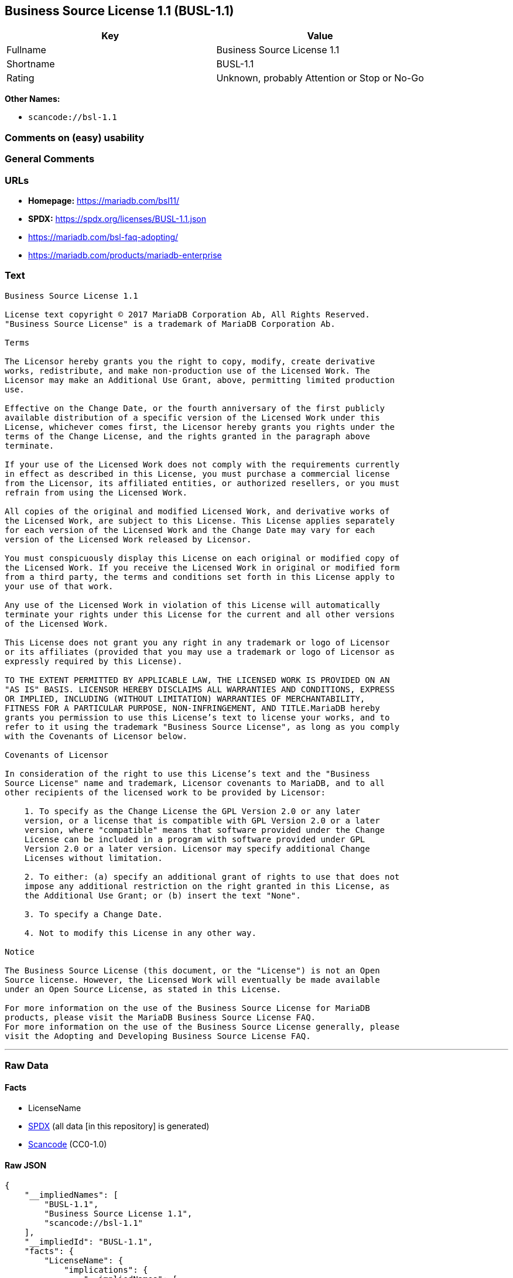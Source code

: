 == Business Source License 1.1 (BUSL-1.1)

[cols=",",options="header",]
|===
|Key |Value
|Fullname |Business Source License 1.1
|Shortname |BUSL-1.1
|Rating |Unknown, probably Attention or Stop or No-Go
|===

*Other Names:*

* `scancode://bsl-1.1`

=== Comments on (easy) usability

=== General Comments

=== URLs

* *Homepage:* https://mariadb.com/bsl11/
* *SPDX:* https://spdx.org/licenses/BUSL-1.1.json
* https://mariadb.com/bsl-faq-adopting/
* https://mariadb.com/products/mariadb-enterprise

=== Text

....
Business Source License 1.1

License text copyright © 2017 MariaDB Corporation Ab, All Rights Reserved.
"Business Source License" is a trademark of MariaDB Corporation Ab.

Terms

The Licensor hereby grants you the right to copy, modify, create derivative
works, redistribute, and make non-production use of the Licensed Work. The
Licensor may make an Additional Use Grant, above, permitting limited production
use.

Effective on the Change Date, or the fourth anniversary of the first publicly
available distribution of a specific version of the Licensed Work under this
License, whichever comes first, the Licensor hereby grants you rights under the
terms of the Change License, and the rights granted in the paragraph above
terminate.

If your use of the Licensed Work does not comply with the requirements currently
in effect as described in this License, you must purchase a commercial license
from the Licensor, its affiliated entities, or authorized resellers, or you must
refrain from using the Licensed Work.

All copies of the original and modified Licensed Work, and derivative works of
the Licensed Work, are subject to this License. This License applies separately
for each version of the Licensed Work and the Change Date may vary for each
version of the Licensed Work released by Licensor.

You must conspicuously display this License on each original or modified copy of
the Licensed Work. If you receive the Licensed Work in original or modified form
from a third party, the terms and conditions set forth in this License apply to
your use of that work.

Any use of the Licensed Work in violation of this License will automatically
terminate your rights under this License for the current and all other versions
of the Licensed Work.

This License does not grant you any right in any trademark or logo of Licensor
or its affiliates (provided that you may use a trademark or logo of Licensor as
expressly required by this License).

TO THE EXTENT PERMITTED BY APPLICABLE LAW, THE LICENSED WORK IS PROVIDED ON AN
"AS IS" BASIS. LICENSOR HEREBY DISCLAIMS ALL WARRANTIES AND CONDITIONS, EXPRESS
OR IMPLIED, INCLUDING (WITHOUT LIMITATION) WARRANTIES OF MERCHANTABILITY,
FITNESS FOR A PARTICULAR PURPOSE, NON-INFRINGEMENT, AND TITLE.MariaDB hereby
grants you permission to use this License’s text to license your works, and to
refer to it using the trademark "Business Source License", as long as you comply
with the Covenants of Licensor below.

Covenants of Licensor

In consideration of the right to use this License’s text and the "Business
Source License" name and trademark, Licensor covenants to MariaDB, and to all
other recipients of the licensed work to be provided by Licensor:

    1. To specify as the Change License the GPL Version 2.0 or any later
    version, or a license that is compatible with GPL Version 2.0 or a later
    version, where "compatible" means that software provided under the Change
    License can be included in a program with software provided under GPL
    Version 2.0 or a later version. Licensor may specify additional Change
    Licenses without limitation.

    2. To either: (a) specify an additional grant of rights to use that does not
    impose any additional restriction on the right granted in this License, as
    the Additional Use Grant; or (b) insert the text "None".

    3. To specify a Change Date.

    4. Not to modify this License in any other way.

Notice

The Business Source License (this document, or the "License") is not an Open
Source license. However, the Licensed Work will eventually be made available
under an Open Source License, as stated in this License.

For more information on the use of the Business Source License for MariaDB
products, please visit the MariaDB Business Source License FAQ.
For more information on the use of the Business Source License generally, please
visit the Adopting and Developing Business Source License FAQ.
....

'''''

=== Raw Data

==== Facts

* LicenseName
* https://spdx.org/licenses/BUSL-1.1.html[SPDX] (all data [in this
repository] is generated)
* https://github.com/nexB/scancode-toolkit/blob/develop/src/licensedcode/data/licenses/bsl-1.1.yml[Scancode]
(CC0-1.0)

==== Raw JSON

....
{
    "__impliedNames": [
        "BUSL-1.1",
        "Business Source License 1.1",
        "scancode://bsl-1.1"
    ],
    "__impliedId": "BUSL-1.1",
    "facts": {
        "LicenseName": {
            "implications": {
                "__impliedNames": [
                    "BUSL-1.1"
                ],
                "__impliedId": "BUSL-1.1"
            },
            "shortname": "BUSL-1.1",
            "otherNames": []
        },
        "SPDX": {
            "isSPDXLicenseDeprecated": false,
            "spdxFullName": "Business Source License 1.1",
            "spdxDetailsURL": "https://spdx.org/licenses/BUSL-1.1.json",
            "_sourceURL": "https://spdx.org/licenses/BUSL-1.1.html",
            "spdxLicIsOSIApproved": false,
            "spdxSeeAlso": [
                "https://mariadb.com/bsl11/"
            ],
            "_implications": {
                "__impliedNames": [
                    "BUSL-1.1",
                    "Business Source License 1.1"
                ],
                "__impliedId": "BUSL-1.1",
                "__isOsiApproved": false,
                "__impliedURLs": [
                    [
                        "SPDX",
                        "https://spdx.org/licenses/BUSL-1.1.json"
                    ],
                    [
                        null,
                        "https://mariadb.com/bsl11/"
                    ]
                ]
            },
            "spdxLicenseId": "BUSL-1.1"
        },
        "Scancode": {
            "otherUrls": [
                "https://mariadb.com/bsl-faq-adopting/",
                "https://mariadb.com/products/mariadb-enterprise"
            ],
            "homepageUrl": "https://mariadb.com/bsl11/",
            "shortName": "Business Source License 1.1",
            "textUrls": null,
            "text": "Business Source License 1.1\n\nLicense text copyright Â© 2017 MariaDB Corporation Ab, All Rights Reserved.\n\"Business Source License\" is a trademark of MariaDB Corporation Ab.\n\nTerms\n\nThe Licensor hereby grants you the right to copy, modify, create derivative\nworks, redistribute, and make non-production use of the Licensed Work. The\nLicensor may make an Additional Use Grant, above, permitting limited production\nuse.\n\nEffective on the Change Date, or the fourth anniversary of the first publicly\navailable distribution of a specific version of the Licensed Work under this\nLicense, whichever comes first, the Licensor hereby grants you rights under the\nterms of the Change License, and the rights granted in the paragraph above\nterminate.\n\nIf your use of the Licensed Work does not comply with the requirements currently\nin effect as described in this License, you must purchase a commercial license\nfrom the Licensor, its affiliated entities, or authorized resellers, or you must\nrefrain from using the Licensed Work.\n\nAll copies of the original and modified Licensed Work, and derivative works of\nthe Licensed Work, are subject to this License. This License applies separately\nfor each version of the Licensed Work and the Change Date may vary for each\nversion of the Licensed Work released by Licensor.\n\nYou must conspicuously display this License on each original or modified copy of\nthe Licensed Work. If you receive the Licensed Work in original or modified form\nfrom a third party, the terms and conditions set forth in this License apply to\nyour use of that work.\n\nAny use of the Licensed Work in violation of this License will automatically\nterminate your rights under this License for the current and all other versions\nof the Licensed Work.\n\nThis License does not grant you any right in any trademark or logo of Licensor\nor its affiliates (provided that you may use a trademark or logo of Licensor as\nexpressly required by this License).\n\nTO THE EXTENT PERMITTED BY APPLICABLE LAW, THE LICENSED WORK IS PROVIDED ON AN\n\"AS IS\" BASIS. LICENSOR HEREBY DISCLAIMS ALL WARRANTIES AND CONDITIONS, EXPRESS\nOR IMPLIED, INCLUDING (WITHOUT LIMITATION) WARRANTIES OF MERCHANTABILITY,\nFITNESS FOR A PARTICULAR PURPOSE, NON-INFRINGEMENT, AND TITLE.MariaDB hereby\ngrants you permission to use this Licenseâs text to license your works, and to\nrefer to it using the trademark \"Business Source License\", as long as you comply\nwith the Covenants of Licensor below.\n\nCovenants of Licensor\n\nIn consideration of the right to use this Licenseâs text and the \"Business\nSource License\" name and trademark, Licensor covenants to MariaDB, and to all\nother recipients of the licensed work to be provided by Licensor:\n\n    1. To specify as the Change License the GPL Version 2.0 or any later\n    version, or a license that is compatible with GPL Version 2.0 or a later\n    version, where \"compatible\" means that software provided under the Change\n    License can be included in a program with software provided under GPL\n    Version 2.0 or a later version. Licensor may specify additional Change\n    Licenses without limitation.\n\n    2. To either: (a) specify an additional grant of rights to use that does not\n    impose any additional restriction on the right granted in this License, as\n    the Additional Use Grant; or (b) insert the text \"None\".\n\n    3. To specify a Change Date.\n\n    4. Not to modify this License in any other way.\n\nNotice\n\nThe Business Source License (this document, or the \"License\") is not an Open\nSource license. However, the Licensed Work will eventually be made available\nunder an Open Source License, as stated in this License.\n\nFor more information on the use of the Business Source License for MariaDB\nproducts, please visit the MariaDB Business Source License FAQ.\nFor more information on the use of the Business Source License generally, please\nvisit the Adopting and Developing Business Source License FAQ.\n",
            "category": "Source-available",
            "osiUrl": null,
            "owner": "MariaDB",
            "_sourceURL": "https://github.com/nexB/scancode-toolkit/blob/develop/src/licensedcode/data/licenses/bsl-1.1.yml",
            "key": "bsl-1.1",
            "name": "Business Source License 1.1",
            "spdxId": "BUSL-1.1",
            "notes": null,
            "_implications": {
                "__impliedNames": [
                    "scancode://bsl-1.1",
                    "Business Source License 1.1",
                    "BUSL-1.1"
                ],
                "__impliedId": "BUSL-1.1",
                "__impliedText": "Business Source License 1.1\n\nLicense text copyright © 2017 MariaDB Corporation Ab, All Rights Reserved.\n\"Business Source License\" is a trademark of MariaDB Corporation Ab.\n\nTerms\n\nThe Licensor hereby grants you the right to copy, modify, create derivative\nworks, redistribute, and make non-production use of the Licensed Work. The\nLicensor may make an Additional Use Grant, above, permitting limited production\nuse.\n\nEffective on the Change Date, or the fourth anniversary of the first publicly\navailable distribution of a specific version of the Licensed Work under this\nLicense, whichever comes first, the Licensor hereby grants you rights under the\nterms of the Change License, and the rights granted in the paragraph above\nterminate.\n\nIf your use of the Licensed Work does not comply with the requirements currently\nin effect as described in this License, you must purchase a commercial license\nfrom the Licensor, its affiliated entities, or authorized resellers, or you must\nrefrain from using the Licensed Work.\n\nAll copies of the original and modified Licensed Work, and derivative works of\nthe Licensed Work, are subject to this License. This License applies separately\nfor each version of the Licensed Work and the Change Date may vary for each\nversion of the Licensed Work released by Licensor.\n\nYou must conspicuously display this License on each original or modified copy of\nthe Licensed Work. If you receive the Licensed Work in original or modified form\nfrom a third party, the terms and conditions set forth in this License apply to\nyour use of that work.\n\nAny use of the Licensed Work in violation of this License will automatically\nterminate your rights under this License for the current and all other versions\nof the Licensed Work.\n\nThis License does not grant you any right in any trademark or logo of Licensor\nor its affiliates (provided that you may use a trademark or logo of Licensor as\nexpressly required by this License).\n\nTO THE EXTENT PERMITTED BY APPLICABLE LAW, THE LICENSED WORK IS PROVIDED ON AN\n\"AS IS\" BASIS. LICENSOR HEREBY DISCLAIMS ALL WARRANTIES AND CONDITIONS, EXPRESS\nOR IMPLIED, INCLUDING (WITHOUT LIMITATION) WARRANTIES OF MERCHANTABILITY,\nFITNESS FOR A PARTICULAR PURPOSE, NON-INFRINGEMENT, AND TITLE.MariaDB hereby\ngrants you permission to use this License’s text to license your works, and to\nrefer to it using the trademark \"Business Source License\", as long as you comply\nwith the Covenants of Licensor below.\n\nCovenants of Licensor\n\nIn consideration of the right to use this License’s text and the \"Business\nSource License\" name and trademark, Licensor covenants to MariaDB, and to all\nother recipients of the licensed work to be provided by Licensor:\n\n    1. To specify as the Change License the GPL Version 2.0 or any later\n    version, or a license that is compatible with GPL Version 2.0 or a later\n    version, where \"compatible\" means that software provided under the Change\n    License can be included in a program with software provided under GPL\n    Version 2.0 or a later version. Licensor may specify additional Change\n    Licenses without limitation.\n\n    2. To either: (a) specify an additional grant of rights to use that does not\n    impose any additional restriction on the right granted in this License, as\n    the Additional Use Grant; or (b) insert the text \"None\".\n\n    3. To specify a Change Date.\n\n    4. Not to modify this License in any other way.\n\nNotice\n\nThe Business Source License (this document, or the \"License\") is not an Open\nSource license. However, the Licensed Work will eventually be made available\nunder an Open Source License, as stated in this License.\n\nFor more information on the use of the Business Source License for MariaDB\nproducts, please visit the MariaDB Business Source License FAQ.\nFor more information on the use of the Business Source License generally, please\nvisit the Adopting and Developing Business Source License FAQ.\n",
                "__impliedURLs": [
                    [
                        "Homepage",
                        "https://mariadb.com/bsl11/"
                    ],
                    [
                        null,
                        "https://mariadb.com/bsl-faq-adopting/"
                    ],
                    [
                        null,
                        "https://mariadb.com/products/mariadb-enterprise"
                    ]
                ]
            }
        }
    },
    "__isOsiApproved": false,
    "__impliedText": "Business Source License 1.1\n\nLicense text copyright © 2017 MariaDB Corporation Ab, All Rights Reserved.\n\"Business Source License\" is a trademark of MariaDB Corporation Ab.\n\nTerms\n\nThe Licensor hereby grants you the right to copy, modify, create derivative\nworks, redistribute, and make non-production use of the Licensed Work. The\nLicensor may make an Additional Use Grant, above, permitting limited production\nuse.\n\nEffective on the Change Date, or the fourth anniversary of the first publicly\navailable distribution of a specific version of the Licensed Work under this\nLicense, whichever comes first, the Licensor hereby grants you rights under the\nterms of the Change License, and the rights granted in the paragraph above\nterminate.\n\nIf your use of the Licensed Work does not comply with the requirements currently\nin effect as described in this License, you must purchase a commercial license\nfrom the Licensor, its affiliated entities, or authorized resellers, or you must\nrefrain from using the Licensed Work.\n\nAll copies of the original and modified Licensed Work, and derivative works of\nthe Licensed Work, are subject to this License. This License applies separately\nfor each version of the Licensed Work and the Change Date may vary for each\nversion of the Licensed Work released by Licensor.\n\nYou must conspicuously display this License on each original or modified copy of\nthe Licensed Work. If you receive the Licensed Work in original or modified form\nfrom a third party, the terms and conditions set forth in this License apply to\nyour use of that work.\n\nAny use of the Licensed Work in violation of this License will automatically\nterminate your rights under this License for the current and all other versions\nof the Licensed Work.\n\nThis License does not grant you any right in any trademark or logo of Licensor\nor its affiliates (provided that you may use a trademark or logo of Licensor as\nexpressly required by this License).\n\nTO THE EXTENT PERMITTED BY APPLICABLE LAW, THE LICENSED WORK IS PROVIDED ON AN\n\"AS IS\" BASIS. LICENSOR HEREBY DISCLAIMS ALL WARRANTIES AND CONDITIONS, EXPRESS\nOR IMPLIED, INCLUDING (WITHOUT LIMITATION) WARRANTIES OF MERCHANTABILITY,\nFITNESS FOR A PARTICULAR PURPOSE, NON-INFRINGEMENT, AND TITLE.MariaDB hereby\ngrants you permission to use this License’s text to license your works, and to\nrefer to it using the trademark \"Business Source License\", as long as you comply\nwith the Covenants of Licensor below.\n\nCovenants of Licensor\n\nIn consideration of the right to use this License’s text and the \"Business\nSource License\" name and trademark, Licensor covenants to MariaDB, and to all\nother recipients of the licensed work to be provided by Licensor:\n\n    1. To specify as the Change License the GPL Version 2.0 or any later\n    version, or a license that is compatible with GPL Version 2.0 or a later\n    version, where \"compatible\" means that software provided under the Change\n    License can be included in a program with software provided under GPL\n    Version 2.0 or a later version. Licensor may specify additional Change\n    Licenses without limitation.\n\n    2. To either: (a) specify an additional grant of rights to use that does not\n    impose any additional restriction on the right granted in this License, as\n    the Additional Use Grant; or (b) insert the text \"None\".\n\n    3. To specify a Change Date.\n\n    4. Not to modify this License in any other way.\n\nNotice\n\nThe Business Source License (this document, or the \"License\") is not an Open\nSource license. However, the Licensed Work will eventually be made available\nunder an Open Source License, as stated in this License.\n\nFor more information on the use of the Business Source License for MariaDB\nproducts, please visit the MariaDB Business Source License FAQ.\nFor more information on the use of the Business Source License generally, please\nvisit the Adopting and Developing Business Source License FAQ.\n",
    "__impliedURLs": [
        [
            "SPDX",
            "https://spdx.org/licenses/BUSL-1.1.json"
        ],
        [
            null,
            "https://mariadb.com/bsl11/"
        ],
        [
            "Homepage",
            "https://mariadb.com/bsl11/"
        ],
        [
            null,
            "https://mariadb.com/bsl-faq-adopting/"
        ],
        [
            null,
            "https://mariadb.com/products/mariadb-enterprise"
        ]
    ]
}
....

==== Dot Cluster Graph

../dot/BUSL-1.1.svg
